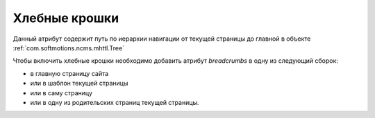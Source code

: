 .. _am_breadcrumbs:

Хлебные крошки
==============

Данный атрибут содержит путь по иерархии
навигации от текущей страницы до главной
в объекте :ref:`com.softmotions.ncms.mhttl.Tree`

Чтобы включить хлебные крошки необходимо
добавить атрибут `breadcrumbs` в одну из следующий сборок:

* в главную страницу сайта
* или в шаблон текущей страницы
* или в саму страницу
* или в одну из родительских страниц текущей страницы.






